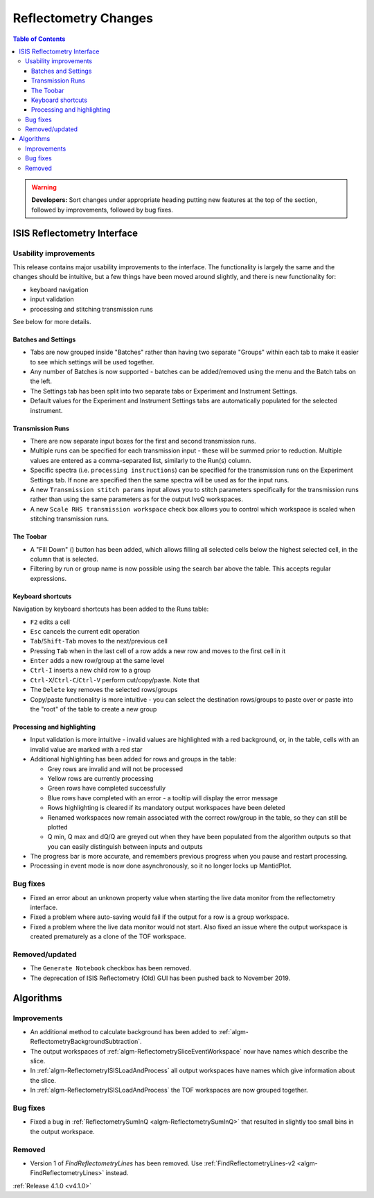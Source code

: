 =====================
Reflectometry Changes
=====================

.. contents:: Table of Contents
   :local:

.. warning:: **Developers:** Sort changes under appropriate heading
    putting new features at the top of the section, followed by
    improvements, followed by bug fixes.

ISIS Reflectometry Interface
----------------------------

Usability improvements
######################

This release contains major usability improvements to the interface. The functionality is largely the same and the changes should be intuitive, but a few things have been moved around slightly, and there is new functionality for:

- keyboard navigation
- input validation
- processing and stitching transmission runs

See below for more details.
  
Batches and Settings
^^^^^^^^^^^^^^^^^^^^
- Tabs are now grouped inside "Batches" rather than having two separate "Groups" within each tab to make it easier to see which settings will be used together.
- Any number of Batches is now supported - batches can be added/removed using the menu and the Batch tabs on the left.
- The Settings tab has been split into two separate tabs or Experiment and Instrument Settings.
- Default values for the Experiment and Instrument Settings tabs are automatically populated for the selected instrument.

Transmission Runs
^^^^^^^^^^^^^^^^^
- There are now separate input boxes for the first and second transmission runs.
- Multiple runs can be specified for each transmission input - these will be summed prior to reduction. Multiple values are entered as a comma-separated list, similarly to the Run(s) column.
- Specific spectra (i.e. ``processing instructions``) can be specified for the transmission runs on the Experiment Settings tab. If none are specified then the same spectra will be used as for the input runs.
- A new ``Transmission stitch params`` input allows you to stitch parameters specifically for the transmission runs rather than using the same parameters as for the output IvsQ workspaces.
- A new ``Scale RHS transmission workspace`` check box allows you to control which workspace is scaled when stitching transmission runs.

The Toobar
^^^^^^^^^^
.. |filldown| image:: ../../images/arrow-expand-down.png

- A "Fill Down" (|filldown|) button has been added, which allows filling all selected cells below the highest selected cell, in the column that is selected.
- Filtering by run or group name is now possible using the search bar above the table. This accepts regular expressions.

Keyboard shortcuts
^^^^^^^^^^^^^^^^^^
Navigation by keyboard shortcuts has been added to the Runs table:

- ``F2`` edits a cell
- ``Esc`` cancels the current edit operation
- ``Tab``/``Shift-Tab`` moves to the next/previous cell
- Pressing ``Tab`` when in the last cell of a row adds a new row and moves to the first cell in it
- ``Enter`` adds a new row/group at the same level
- ``Ctrl-I`` inserts a new child row to a group
- ``Ctrl-X``/``Ctrl-C``/``Ctrl-V`` perform cut/copy/paste. Note that 
- The ``Delete`` key removes the selected rows/groups
- Copy/paste functionality is more intuitive - you can select the destination rows/groups to paste over or paste into the "root" of the table to create a new group

Processing and highlighting
^^^^^^^^^^^^^^^^^^^^^^^^^^^
- Input validation is more intuitive - invalid values are highlighted with a red background, or, in the table, cells with an invalid value are marked with a red star
- Additional highlighting has been added for rows and groups in the table:

  - Grey rows are invalid and will not be processed
  - Yellow rows are currently processing
  - Green rows have completed successfully
  - Blue rows have completed with an error - a tooltip will display the error message
  - Rows highlighting is cleared if its mandatory output workspaces have been deleted
  - Renamed workspaces now remain associated with the correct row/group in the table, so they can still be plotted
  - Q min, Q max and dQ/Q are greyed out when they have been populated from the algorithm outputs so that you can easily distinguish between inputs and outputs

- The progress bar is more accurate, and remembers previous progress when you pause and restart processing.
- Processing in event mode is now done asynchronously, so it no longer locks up MantidPlot.
    
Bug fixes
#########

- Fixed an error about an unknown property value when starting the live data monitor from the reflectometry interface.
- Fixed a problem where auto-saving would fail if the output for a row is a group workspace.
- Fixed a problem where the live data monitor would not start. Also fixed an issue where the output workspace is created prematurely as a clone of the TOF workspace.

Removed/updated
###############

- The ``Generate Notebook`` checkbox has been removed.
- The deprecation of ISIS Reflectometry (Old) GUI has been pushed back to November 2019.

Algorithms
----------

Improvements
############

- An additional method to calculate background has been added to :ref:`algm-ReflectometryBackgroundSubtraction`.
- The output workspaces of :ref:`algm-ReflectometrySliceEventWorkspace` now have names which describe the slice.
- In :ref:`algm-ReflectometryISISLoadAndProcess` all output workspaces have names which give information about the slice.
- In :ref:`algm-ReflectometryISISLoadAndProcess` the TOF workspaces are now grouped together.

Bug fixes
#########

- Fixed a bug in :ref:`ReflectometrySumInQ <algm-ReflectometrySumInQ>` that resulted in slightly too small bins in the output workspace.

Removed
#######

- Version 1 of `FindReflectometryLines` has been removed. Use :ref:`FindReflectometryLines-v2 <algm-FindReflectometryLines>` instead.

:ref:`Release 4.1.0 <v4.1.0>`
